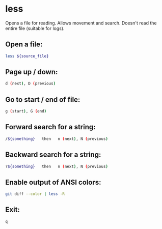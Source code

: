 * less

Opens a file for reading.
Allows movement and search.
Doesn't read the entire file (suitable for logs).

** Open a file:

#+BEGIN_SRC sh
  less ${source_file}
#+END_SRC

** Page up / down:

#+BEGIN_SRC sh
  d (next), D (previous)
#+END_SRC

** Go to start / end of file:

#+BEGIN_SRC sh
  g (start), G (end)
#+END_SRC

** Forward search for a string:

#+BEGIN_SRC sh
  /${something}   then   n (next), N (previous)
#+END_SRC

** Backward search for a string:

#+BEGIN_SRC sh
  ?${something}   then   n (next), N (previous)
#+END_SRC

** Enable output of ANSI colors:

#+BEGIN_SRC sh
  git diff --color | less -R
#+END_SRC

** Exit:

#+BEGIN_SRC sh
  q
#+END_SRC

